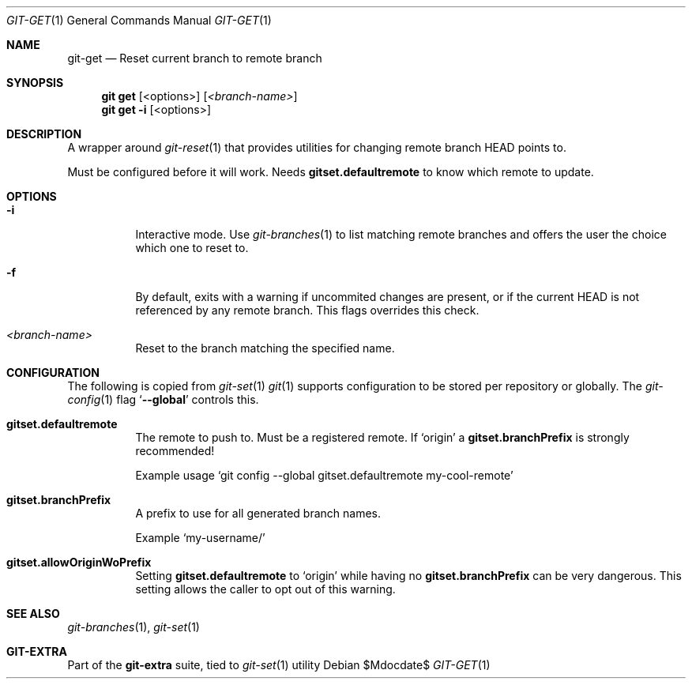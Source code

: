 .Dd $Mdocdate$
.Dt GIT-GET 1
.Os
.Sh NAME
.Nm git-get
.Nd Reset current branch to remote branch
.Sh SYNOPSIS
.Nm git get
.Op <options>
.Op Ar <branch-name>
.Nm git get
.Fl i
.Op <options>
.Sh DESCRIPTION
A wrapper around
.Xr git-reset 1
that provides utilities for changing remote branch HEAD points to.
.sp
Must be configured before it will work.
Needs
.Sy gitset.defaultremote
to know which remote to update.
.sp
.Sh OPTIONS
.Bl -tag -width Ds
.It Fl i
Interactive mode.
Use
.Xr git-branches 1
to list matching remote branches and offers the user the choice which one to
reset to.
.sp
.It Fl f
By default, exits with a warning if uncommited changes are present, or if the
current HEAD is not referenced by any remote branch.
This flags overrides this check.
.sp
.It Ar <branch-name>
Reset to the branch matching the specified name.
.El
.sp
.Sh CONFIGURATION
The following is copied from
.Xr git-set 1
.Xr git 1
supports configuration to be stored per repository or globally.
The
.Xr git-config 1
flag
.Ql Fl -global
controls this.
.sp
.Bl -tag -width Ds
.It Sy gitset.defaultremote
The remote to push to.
Must be a registered remote.
If
.Ql origin
a
.Sy gitset.branchPrefix
is strongly recommended!
.sp
Example usage
.Ql git config --global gitset.defaultremote my-cool-remote
.sp
.It Sy gitset.branchPrefix
A prefix to use for all generated branch names.
.sp
Example
.Ql my-username/
.sp
.It Sy gitset.allowOriginWoPrefix
Setting
.Sy gitset.defaultremote
to
.Ql origin
while having no
.Sy gitset.branchPrefix
can be very dangerous.
This setting allows the caller to opt out of this warning.
.El
.sp
.Sh SEE ALSO
.Xr git-branches 1 ,
.Xr git-set 1
.Sh GIT-EXTRA
Part of the
.Sy git-extra
suite, tied to
.Xr git-set 1
utility
